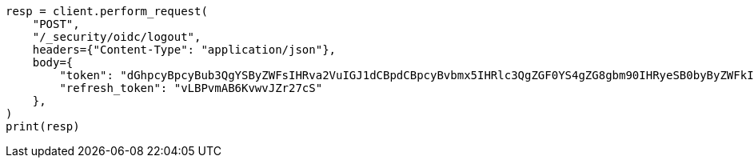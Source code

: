 // This file is autogenerated, DO NOT EDIT
// rest-api/security/oidc-logout-api.asciidoc:47

[source, python]
----
resp = client.perform_request(
    "POST",
    "/_security/oidc/logout",
    headers={"Content-Type": "application/json"},
    body={
        "token": "dGhpcyBpcyBub3QgYSByZWFsIHRva2VuIGJ1dCBpdCBpcyBvbmx5IHRlc3QgZGF0YS4gZG8gbm90IHRyeSB0byByZWFkIHRva2VuIQ==",
        "refresh_token": "vLBPvmAB6KvwvJZr27cS"
    },
)
print(resp)
----
